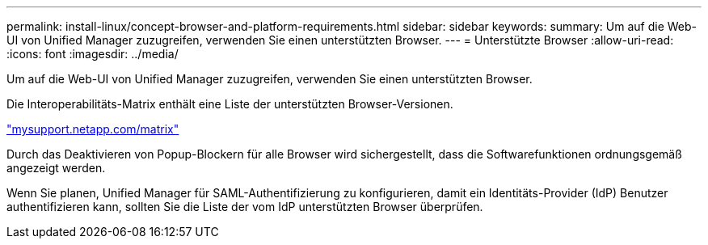 ---
permalink: install-linux/concept-browser-and-platform-requirements.html 
sidebar: sidebar 
keywords:  
summary: Um auf die Web-UI von Unified Manager zuzugreifen, verwenden Sie einen unterstützten Browser. 
---
= Unterstützte Browser
:allow-uri-read: 
:icons: font
:imagesdir: ../media/


[role="lead"]
Um auf die Web-UI von Unified Manager zuzugreifen, verwenden Sie einen unterstützten Browser.

Die Interoperabilitäts-Matrix enthält eine Liste der unterstützten Browser-Versionen.

http://mysupport.netapp.com/matrix["mysupport.netapp.com/matrix"^]

Durch das Deaktivieren von Popup-Blockern für alle Browser wird sichergestellt, dass die Softwarefunktionen ordnungsgemäß angezeigt werden.

Wenn Sie planen, Unified Manager für SAML-Authentifizierung zu konfigurieren, damit ein Identitäts-Provider (IdP) Benutzer authentifizieren kann, sollten Sie die Liste der vom IdP unterstützten Browser überprüfen.
